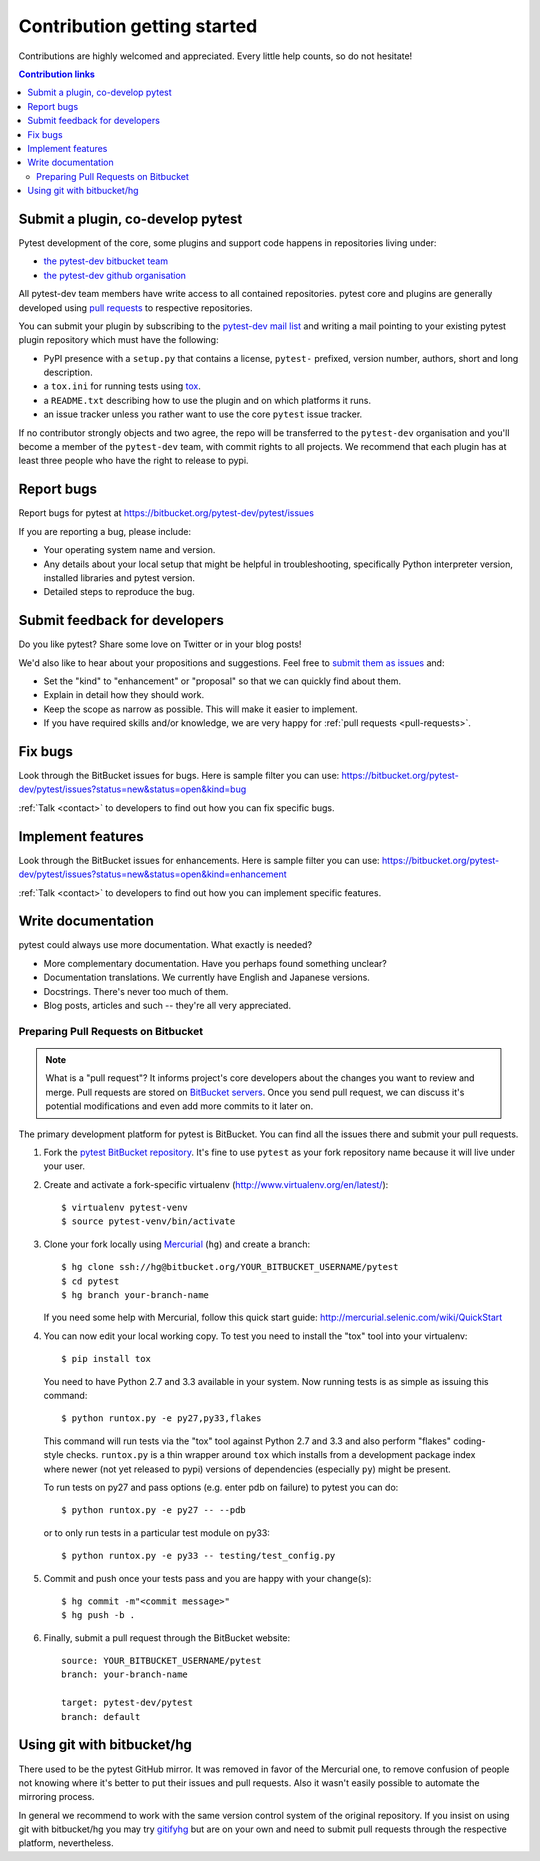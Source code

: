 ============================
Contribution getting started
============================

Contributions are highly welcomed and appreciated.  Every little help counts,
so do not hesitate!

.. contents:: Contribution links
   :depth: 2


.. _submitplugin:

Submit a plugin, co-develop pytest
----------------------------------

Pytest development of the core, some plugins and support code happens
in repositories living under:

- `the pytest-dev bitbucket team <https://bitbucket.org/pytest-dev>`_

- `the pytest-dev github organisation <https://github.com/pytest-dev>`_

All pytest-dev team members have write access to all contained
repositories.  pytest core and plugins are generally developed
using `pull requests`_ to respective repositories.

You can submit your plugin by subscribing to the `pytest-dev mail list
<https://mail.python.org/mailman/listinfo/pytest-dev>`_ and writing a
mail pointing to your existing pytest plugin repository which must have
the following:

- PyPI presence with a ``setup.py`` that contains a license, ``pytest-`` 
  prefixed, version number, authors, short and long description.  

- a ``tox.ini`` for running tests using `tox <http://tox.testrun.org>`_.

- a ``README.txt`` describing how to use the plugin and on which
  platforms it runs.

- an issue tracker unless you rather want to use the core ``pytest``
  issue tracker.

If no contributor strongly objects and two agree, the repo will be
transferred to the ``pytest-dev`` organisation and you'll become a
member of the ``pytest-dev`` team, with commit rights to all projects. 
We recommend that each plugin has at least three people who have the
right to release to pypi.


.. _reportbugs:

Report bugs
-----------

Report bugs for pytest at https://bitbucket.org/pytest-dev/pytest/issues

If you are reporting a bug, please include:

* Your operating system name and version.
* Any details about your local setup that might be helpful in troubleshooting,
  specifically Python interpreter version,
  installed libraries and pytest version.
* Detailed steps to reproduce the bug.

.. _submitfeedback:

Submit feedback for developers
------------------------------

Do you like pytest?  Share some love on Twitter or in your blog posts!

We'd also like to hear about your propositions and suggestions.  Feel free to
`submit them as issues <https://bitbucket.org/pytest-dev/pytest/issues>`__ and:

* Set the "kind" to "enhancement" or "proposal" so that we can quickly find
  about them.
* Explain in detail how they should work.
* Keep the scope as narrow as possible.  This will make it easier to implement.
* If you have required skills and/or knowledge, we are very happy for
  :ref:`pull requests <pull-requests>`.

.. _fixbugs:

Fix bugs
--------

Look through the BitBucket issues for bugs.  Here is sample filter you can use:
https://bitbucket.org/pytest-dev/pytest/issues?status=new&status=open&kind=bug

:ref:`Talk <contact>` to developers to find out how you can fix specific bugs.

.. _writeplugins:

Implement features
------------------

Look through the BitBucket issues for enhancements.  Here is sample filter you
can use:
https://bitbucket.org/pytest-dev/pytest/issues?status=new&status=open&kind=enhancement

:ref:`Talk <contact>` to developers to find out how you can implement specific
features.

Write documentation
-------------------

pytest could always use more documentation.  What exactly is needed?

* More complementary documentation.  Have you perhaps found something unclear?
* Documentation translations.  We currently have English and Japanese versions.
* Docstrings.  There's never too much of them.
* Blog posts, articles and such -- they're all very appreciated.

.. _pull-requests:
.. _`pull requests`:

Preparing Pull Requests on Bitbucket
=====================================

.. note::
  What is a "pull request"?  It informs project's core developers about the
  changes you want to review and merge.  Pull requests are stored on
  `BitBucket servers <https://bitbucket.org/pytest-dev/pytest/pull-requests>`__.
  Once you send pull request, we can discuss it's potential modifications and
  even add more commits to it later on.

The primary development platform for pytest is BitBucket.  You can find all
the issues there and submit your pull requests.

1. Fork the
   `pytest BitBucket repository <https://bitbucket.org/pytest-dev/pytest>`__.  It's
   fine to use ``pytest`` as your fork repository name because it will live
   under your user.

.. _virtualenvactivate:

2. Create and activate a fork-specific virtualenv
   (http://www.virtualenv.org/en/latest/)::

    $ virtualenv pytest-venv
    $ source pytest-venv/bin/activate

.. _checkout:

3. Clone your fork locally using `Mercurial <http://mercurial.selenic.com/>`_
   (``hg``) and create a branch::

    $ hg clone ssh://hg@bitbucket.org/YOUR_BITBUCKET_USERNAME/pytest
    $ cd pytest
    $ hg branch your-branch-name

   If you need some help with Mercurial, follow this quick start
   guide: http://mercurial.selenic.com/wiki/QuickStart

.. _testing-pytest:

4. You can now edit your local working copy.  To test you need to
   install the "tox" tool into your virtualenv::

    $ pip install tox

  You need to have Python 2.7 and 3.3 available in your system.  Now
  running tests is as simple as issuing this command::

    $ python runtox.py -e py27,py33,flakes

  This command will run tests via the "tox" tool against Python 2.7 and 3.3
  and also perform "flakes" coding-style checks.  ``runtox.py`` is
  a thin wrapper around ``tox`` which installs from a development package
  index where newer (not yet released to pypi) versions of dependencies
  (especially ``py``) might be present.

  To run tests on py27 and pass options (e.g. enter pdb on failure)
  to pytest you can do::

    $ python runtox.py -e py27 -- --pdb

  or to only run tests in a particular test module on py33::

    $ python runtox.py -e py33 -- testing/test_config.py

5. Commit and push once your tests pass and you are happy with your change(s)::

    $ hg commit -m"<commit message>"
    $ hg push -b .

6. Finally, submit a pull request through the BitBucket website:

  .. image:: img/pullrequest.png
     :width: 700px
     :align: center

  ::

    source: YOUR_BITBUCKET_USERNAME/pytest
    branch: your-branch-name

    target: pytest-dev/pytest
    branch: default

.. _contribution-using-git:

Using git with bitbucket/hg
-------------------------------

There used to be the pytest GitHub mirror.  It was removed in favor of the
Mercurial one, to remove confusion of people not knowing where it's better to
put their issues and pull requests.  Also it wasn't easily possible to automate
the mirroring process.

In general we recommend to work with the same version control system of the
original repository.  If you insist on using git with bitbucket/hg you
may try `gitifyhg <https://github.com/buchuki/gitifyhg>`_ but are on your
own and need to submit pull requests through the respective platform,
nevertheless.


